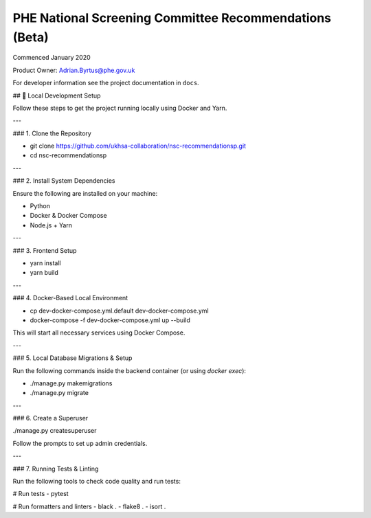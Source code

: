 =======================================================
PHE National Screening Committee Recommendations (Beta)
=======================================================

.. image:: https://travis-ci.org/PublicHealthEngland/nsc-recommendations.svg?branch=master
    :target: https://travis-ci.org/PublicHealthEngland/nsc-recommendations

Commenced January 2020

Product Owner: Adrian.Byrtus@phe.gov.uk

For developer information see the project documentation in ``docs``.


## 🚀 Local Development Setup

Follow these steps to get the project running locally using Docker and Yarn.

---

### 1. Clone the Repository


- git clone https://github.com/ukhsa-collaboration/nsc-recommendationsp.git
- cd nsc-recommendationsp


---

### 2. Install System Dependencies

Ensure the following are installed on your machine:

- Python
- Docker & Docker Compose
- Node.js + Yarn

---

### 3. Frontend Setup

- yarn install
- yarn build


---

### 4. Docker-Based Local Environment

- cp dev-docker-compose.yml.default dev-docker-compose.yml
- docker-compose -f dev-docker-compose.yml up --build


This will start all necessary services using Docker Compose.

---

### 5. Local Database Migrations & Setup

Run the following commands inside the backend container (or using `docker exec`):

- ./manage.py makemigrations
- ./manage.py migrate


---

### 6. Create a Superuser

./manage.py createsuperuser


Follow the prompts to set up admin credentials.

---

### 7. Running Tests & Linting

Run the following tools to check code quality and run tests:

# Run tests
- pytest

# Run formatters and linters
- black .
- flake8 .
- isort .

